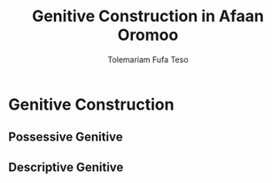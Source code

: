 #+Title: Genitive Construction in Afaan Oromoo
#+Author: Tolemariam Fufa Teso
* Genitive Construction
** Possessive Genitive
** Descriptive Genitive
